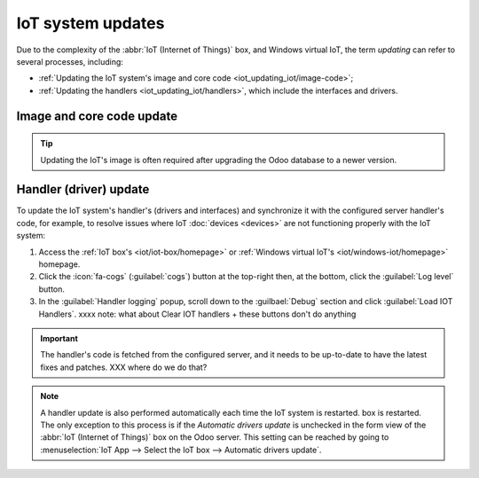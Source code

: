 ==================
IoT system updates
==================

Due to the complexity of the :abbr:`IoT (Internet of Things)` box, and Windows virtual IoT,
the term *updating* can refer to several processes, including:

- :ref:`Updating the IoT system's image and core code <iot_updating_iot/image-code>`;
- :ref:`Updating the handlers <iot_updating_iot/handlers>`, which include the interfaces and drivers.

.. _iot_updating_iot/image-code:

Image and core code update
==========================

.. tip::
   Updating the IoT's image is often required after upgrading the Odoo database to a newer version.

.. tabs::

   .. group-tab:: IoT box

      To update the IoT box's image, :doc:`flash its SD card <iot_box/flash_sd>`. Reflashing can be
      performed using `balenaEtcher <https://etcher.balena.io>`, a free and open-source tool for
      writing disk images to SD cards.

      .. note::
         - A computer with a micro SD card reader/adapter is required to re-flash the micro SD card.
         - An alternative software for flashing the micro SD card is `Raspberry Pi Imager
           <https://www.raspberrypi.com/software/>`_.

      #. Download `balenaEtcher <https://etcher.balena.io/#download-etcher>`_.
      #. Go to `nightly <http://nightly.odoo.com/master/iotbox>`_, click
         :guilabel:`iotbox-latest.zip` to download the latest IoT image (compatible with with *all*
         supported versions of Odoo), then extract the files.
      #. Insert the IoT box's micro SD card into the computer or adapter.
      #. Open balenaEtcher, click :guilabel:`Flash from file`, and select :file:`iotbox-latest.zip`.

         .. tip::
            You can also flash from a URL: Click :guilabel:`Flash from URL` and enter the following
            URL: `http://nightly.odoo.com/master/iotbox/iotbox-latest.zip`.

      #. Click :guilabel:`Select target` and select the SD card.
      #. Click :guilabel:`Flash` and wait for the process to finish.

      .. image:: updating_iot/etcher-flash.png
         :alt:  Flashing the SD card with balenaEtcher

      Alternatively, you can also update the IoT box's image and/or core code (depending on the IoT
      box's current version) from the IoT box's homepage:

      #. :ref:`Access the IoT box homepage <iot/iot-box/homepage>`.
      #. Click the :icon:`fa-cogs` (:guilabel:`cogs`) button at the top-right and, in the
         :guilabel:`Version` section, click :guilabel:`Update`.
      #. Scroll to the end of the :guilabel:`Upgrade IoT box` popup and click the :guilabel:`Upgrade
         to xx.xx` or :guilabel:`Upgrade` button (where `xx.xx` is the version number).

      .. important::
         This process may take over 30 minutes. **Do not** turn off or unplug the IoT box during
         this time, as doing so could leave the device in an inconsistent state, requiring the IoT
         box to be :doc:`reflashed <iot_box/flash_sd>`with a new image.

      .. tip::
         Click the :icon:`fa-cog` (guilabel:`gear`) icon to go back to the IoT system's homepage.

      YYYY grouped image + code code because of this old sentence:
      If a new version of the IoT box **image** is available, an Upgrade to _xx.xx_ button appears at
      the bottom of the page. Click this button to upgrade the unit, at which point the IoT box
      **flashes** itself to the newer version. All of the previous configurations are then saved.
      --> sounds like we update the whole image to me?!

   .. group-tab:: Windows virtual IoT

      To update the Windows virtual IoT's image and code, :ref:`uninstall the program
      <iot/windows_iot/uninstall>` and :ref:`reinstall <iot/windows-iot/installation>` the latest
      package.

.. _iot_updating_iot/handlers:

Handler (driver) update
=======================

To update the IoT system's handler's (drivers and interfaces) and synchronize it with the
configured server handler's code, for example, to resolve issues where IoT :doc:`devices <devices>`
are not functioning properly with the IoT system:

#. Access the :ref:`IoT box's <iot/iot-box/homepage>` or :ref:`Windows virtual IoT's
   <iot/windows-iot/homepage>` homepage.
#. Click the :icon:`fa-cogs` (:guilabel:`cogs`) button at the top-right then, at the bottom, click
   the :guilabel:`Log level` button.
#. In the :guilabel:`Handler logging` popup, scroll down to the :guilbael:`Debug` section and
   click :guilabel:`Load IOT Handlers`.
   xxxx note: what about Clear IOT handlers + these buttons don't do anything

.. important::
   The handler's code is fetched from the configured server, and it needs to be up-to-date to have
   the latest fixes and patches. XXX where do we do that?

.. note::
   A handler update is also performed automatically each time the IoT system is restarted.
   box is restarted. The only exception to this process is if the *Automatic drivers update* is
   unchecked in the form view of the :abbr:`IoT (Internet of Things)` box on the Odoo server. This
   setting can be reached by going to :menuselection:`IoT App --> Select the IoT box --> Automatic
   drivers update`.

